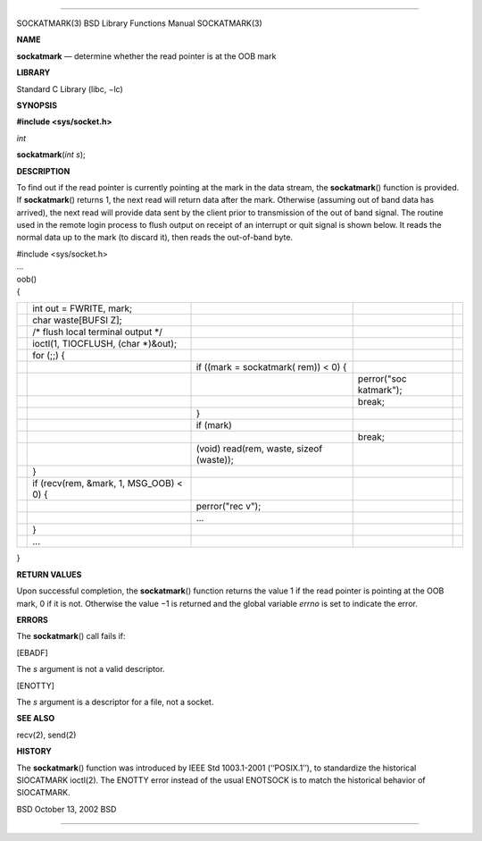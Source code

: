 --------------

SOCKATMARK(3) BSD Library Functions Manual SOCKATMARK(3)

**NAME**

**sockatmark** — determine whether the read pointer is at the OOB mark

**LIBRARY**

Standard C Library (libc, −lc)

**SYNOPSIS**

**#include <sys/socket.h>**

*int*

**sockatmark**\ (*int s*);

**DESCRIPTION**

To find out if the read pointer is currently pointing at the mark in the
data stream, the **sockatmark**\ () function is provided. If
**sockatmark**\ () returns 1, the next read will return data after the
mark. Otherwise (assuming out of band data has arrived), the next read
will provide data sent by the client prior to transmission of the out of
band signal. The routine used in the remote login process to flush
output on receipt of an interrupt or quit signal is shown below. It
reads the normal data up to the mark (to discard it), then reads the
out-of-band byte.

| #include <sys/socket.h>
| ...
| oob()
| {

+-------------+-------------+-------------+-------------+-------------+
|             | int out =   |             |             |             |
|             | FWRITE,     |             |             |             |
|             | mark;       |             |             |             |
+-------------+-------------+-------------+-------------+-------------+
|             | char        |             |             |             |
|             | waste[BUFSI |             |             |             |
|             | Z];         |             |             |             |
+-------------+-------------+-------------+-------------+-------------+
|             | /\* flush   |             |             |             |
|             | local       |             |             |             |
|             | terminal    |             |             |             |
|             | output \*/  |             |             |             |
+-------------+-------------+-------------+-------------+-------------+
|             | ioctl(1,    |             |             |             |
|             | TIOCFLUSH,  |             |             |             |
|             | (char       |             |             |             |
|             | \*)&out);   |             |             |             |
+-------------+-------------+-------------+-------------+-------------+
|             | for (;;) {  |             |             |             |
+-------------+-------------+-------------+-------------+-------------+
|             |             | if ((mark = |             |             |
|             |             | sockatmark( |             |             |
|             |             | rem))       |             |             |
|             |             | < 0) {      |             |             |
+-------------+-------------+-------------+-------------+-------------+
|             |             |             | perror("soc |             |
|             |             |             | katmark");  |             |
+-------------+-------------+-------------+-------------+-------------+
|             |             |             | break;      |             |
+-------------+-------------+-------------+-------------+-------------+
|             |             | }           |             |             |
+-------------+-------------+-------------+-------------+-------------+
|             |             | if (mark)   |             |             |
+-------------+-------------+-------------+-------------+-------------+
|             |             |             | break;      |             |
+-------------+-------------+-------------+-------------+-------------+
|             |             | (void)      |             |             |
|             |             | read(rem,   |             |             |
|             |             | waste,      |             |             |
|             |             | sizeof      |             |             |
|             |             | (waste));   |             |             |
+-------------+-------------+-------------+-------------+-------------+
|             | }           |             |             |             |
+-------------+-------------+-------------+-------------+-------------+
|             | if          |             |             |             |
|             | (recv(rem,  |             |             |             |
|             | &mark, 1,   |             |             |             |
|             | MSG_OOB) <  |             |             |             |
|             | 0) {        |             |             |             |
+-------------+-------------+-------------+-------------+-------------+
|             |             | perror("rec |             |             |
|             |             | v");        |             |             |
+-------------+-------------+-------------+-------------+-------------+
|             |             | ...         |             |             |
+-------------+-------------+-------------+-------------+-------------+
|             | }           |             |             |             |
+-------------+-------------+-------------+-------------+-------------+
|             | ...         |             |             |             |
+-------------+-------------+-------------+-------------+-------------+

}

**RETURN VALUES**

Upon successful completion, the **sockatmark**\ () function returns the
value 1 if the read pointer is pointing at the OOB mark, 0 if it is not.
Otherwise the value −1 is returned and the global variable *errno* is
set to indicate the error.

**ERRORS**

The **sockatmark**\ () call fails if:

[EBADF]

The *s* argument is not a valid descriptor.

[ENOTTY]

The *s* argument is a descriptor for a file, not a socket.

**SEE ALSO**

recv(2), send(2)

**HISTORY**

The **sockatmark**\ () function was introduced by IEEE Std 1003.1-2001
(‘‘POSIX.1’’), to standardize the historical SIOCATMARK ioctl(2). The
ENOTTY error instead of the usual ENOTSOCK is to match the historical
behavior of SIOCATMARK.

BSD October 13, 2002 BSD

--------------
